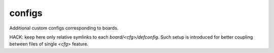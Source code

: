 .. SPDX-FileCopyrightText: 2020 Dmytro Kolomoiets <amerlyq@gmail.com> and contributors.

.. SPDX-License-Identifier: CC-BY-SA-4.0

configs
=======

Additional custom configs corresponding to boards.

HACK: keep here only relative symlinks to each `board/<cfg>/defconfig`.
Such setup is introduced for better coupling between files of single `<cfg>` feature.
